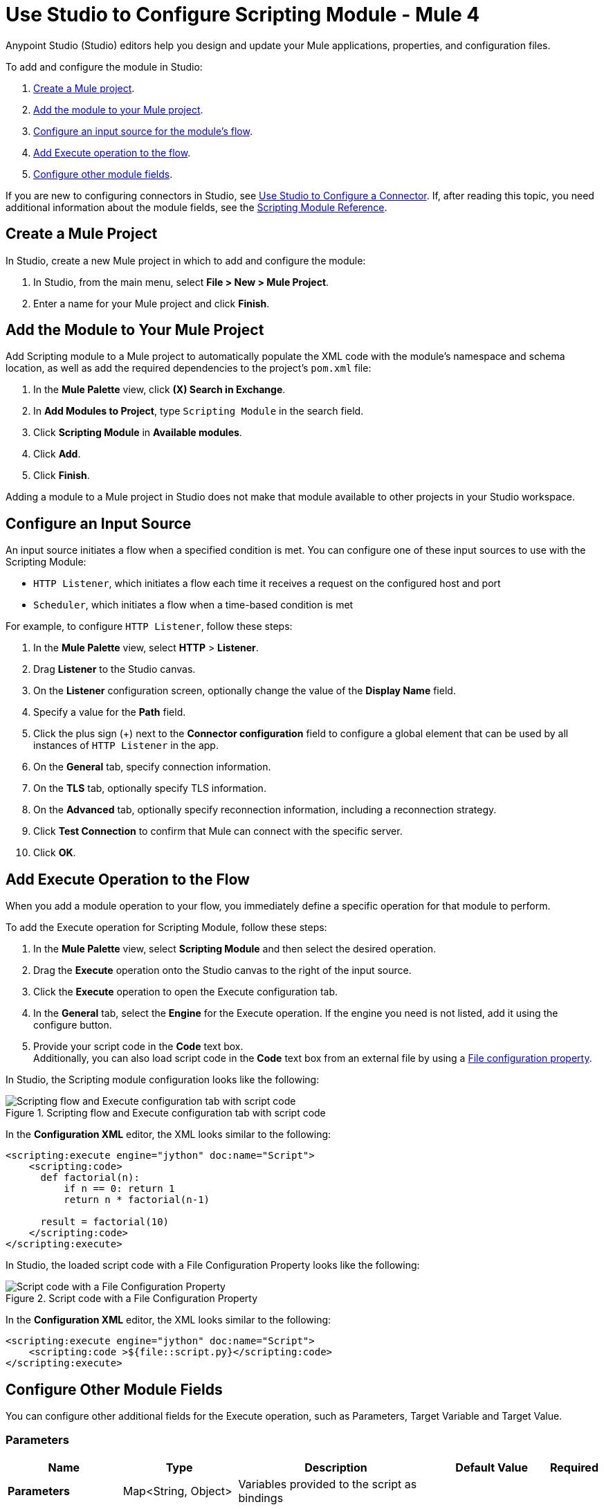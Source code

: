 = Use Studio to Configure Scripting Module - Mule 4

Anypoint Studio (Studio) editors help you design and update your Mule applications, properties, and configuration files.

To add and configure the module in Studio:

. <<create-mule-project,Create a Mule project>>.
. <<add-connector-to-project,Add the module to your Mule project>>.
. <<configure-input-source,Configure an input source for the module's flow>>.
. <<add-connector-operation,Add Execute operation to the flow>>.
. <<conigure-other-fields,Configure other module fields>>.


If you are new to configuring connectors in Studio, see xref:introduction/intro-config-use-studio.adoc[Use Studio to Configure a Connector]. If, after reading this topic, you need additional information about the module fields, see the xref:scripting/scripting-reference.adoc[Scripting Module Reference].

[[create-mule-project]]
== Create a Mule Project

In Studio, create a new Mule project in which to add and configure the module:

. In Studio, from the main menu, select *File > New > Mule Project*.
. Enter a name for your Mule project and click *Finish*.


[[add-connector-to-project]]
== Add the Module to Your Mule Project

Add Scripting module to a Mule project to automatically populate the XML code with the module's namespace and schema location, as well as add the required dependencies to the project's `pom.xml` file:

. In the *Mule Palette* view, click *(X) Search in Exchange*.
. In *Add Modules to Project*, type `Scripting Module` in the search field.
. Click *Scripting Module* in *Available modules*.
. Click *Add*.
. Click *Finish*.

Adding a module to a Mule project in Studio does not make that module available to other projects in your Studio workspace.


[[configure-input-source]]
== Configure an Input Source

An input source initiates a flow when a specified condition is met.
You can configure one of these input sources to use with the Scripting Module:

* `HTTP Listener`, which initiates a flow each time it receives a request on the configured host and port
* `Scheduler`, which initiates a flow when a time-based condition is met

For example, to configure `HTTP Listener`, follow these steps:

. In the *Mule Palette* view, select *HTTP* > *Listener*.
. Drag *Listener* to the Studio canvas.
. On the *Listener* configuration screen, optionally change the value of the *Display Name* field.
. Specify a value for the *Path* field.
. Click the plus sign (+) next to the *Connector configuration* field to configure a global element that can be used by all instances of `HTTP Listener` in the app.
. On the *General* tab, specify connection information.
. On the *TLS* tab, optionally specify TLS information.
. On the *Advanced* tab, optionally specify reconnection information, including a reconnection strategy.
. Click *Test Connection* to confirm that Mule can connect with the specific server.
. Click *OK*.

[[add-connector-operation]]
== Add Execute Operation to the Flow

When you add a module operation to your flow, you immediately define a specific operation for that module to perform.

To add the Execute operation for Scripting Module, follow these steps:

. In the *Mule Palette* view, select *Scripting Module* and then select the desired operation.
. Drag the *Execute* operation onto the Studio canvas to the right of the input source.
. Click the *Execute* operation to open the Execute configuration tab.
. In the *General* tab, select the *Engine* for the Execute operation. If the engine you need is not listed, add it using the configure button.
. Provide your script code in the *Code* text box. +
Additionally, you can also load script code in the *Code* text box from an external file by using a xref:mule-runtime::configuring-properties.adoc#_file_properties[File configuration property].


In Studio, the Scripting module configuration looks like the following:

.Scripting flow and Execute configuration tab with script code
image::scripting/scripting-studio-flow.png[Scripting flow and Execute configuration tab with script code]

In the *Configuration XML* editor, the XML looks similar to the following:

[source,xml,linenums]
----
<scripting:execute engine="jython" doc:name="Script">
    <scripting:code>
      def factorial(n):
          if n == 0: return 1
	  return n * factorial(n-1)

      result = factorial(10)
    </scripting:code>
</scripting:execute>
----

In Studio, the loaded script code with a File Configuration Property looks like the following:

.Script code with a File Configuration Property
image::scripting/scripting-studio-file-config.png[Script code with a File Configuration Property]

In the *Configuration XML* editor, the XML looks similar to the following:

[source,xml,linenums]
----
<scripting:execute engine="jython" doc:name="Script">
    <scripting:code >${file::script.py}</scripting:code>
</scripting:execute>
----

[[configure-other-fields]]
== Configure Other Module Fields

You can configure other additional fields for the Execute operation, such as Parameters, Target Variable and Target Value.


=== Parameters

[%header,cols="20s,20a,35a,20a,5a"]
|===
| Name | Type | Description | Default Value | Required
| Parameters | Map<String, Object> | Variables provided to the script as bindings | |
|===

In the *General* tab, you can define input *Parameters* values for the script to use through DataWeave. These parameters are a map where keys are strings and values are any object. The DataWeave expression must produce this type of output to work correctly. +
You can use the parameters as binding variables by referencing them by their name, for example: +

`factorial(initialValue + int(payload))`

In Studio, the Parameters configuration looks like the following:

.Script using parameters
image::scripting/scripting-studio-parameters.png[Script using parameters]

In the *Configuration XML* editor, the XML looks something like this:

[source,xml,linenums]
----
<scripting:execute engine="jython" doc:name="Script">
	<scripting:code >def factorial(n):
	if n == 0: return 1
	return n * factorial(n-1)
result = factorial(initialValue + int(payload))</scripting:code>
	<scripting:parameters ><![CDATA[#[{
        initialValue: 10
    }]]]></scripting:parameters>
</scripting:execute>
----

=== Target Variable and Target Value

[%header,cols="20s,20a,35a,20a,5a"]
|===
| Name | Type | Description | Default Value | Required
| Target Variable | String | The name of a variable on which the operation’s output will be placed | |
| Target Value | String | An expression that will be evaluated against the operation’s output and the outcome of that expression will be stored in the target variable | #[payload]|
|===

In the *Advanced* tab, you can define the target value and set a variable as the xref:mule-runtime::target-variables.adoc[target] of the scripting execution.

In Studio, the Target Variable and Target Value configuration looks like the following:

.Script Target Variable and Target Value
image::scripting/scripting-studio-target.png[Advanced settings]

In the *Configuration XML* editor, the XML looks similar to the following:

[source,xml,linenums]
----
<scripting:execute engine="jython" doc:name="Script" target="variableName">
    <scripting:code >${file::script.py}</scripting:code>
</scripting:execute>
----

== See Also

* xref:introduction/introduction-to-anypoint-connectors.adoc[Introduction to Anypoint Connectors]
* xref:introduction/intro-config-use-studio.adoc[Use Studio to Configure a Connector]
* xref:scripting/scripting-reference.adoc[Scripting Module Reference]
* https://help.mulesoft.com[MuleSoft Help Center]
